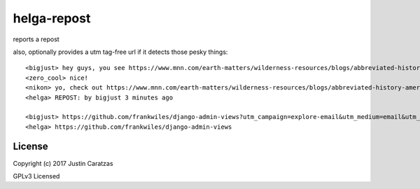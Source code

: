 helga-repost
===========

reports a repost

also, optionally provides a utm tag-free url if it detects those pesky things::

   <bigjust> hey guys, you see https://www.mnn.com/earth-matters/wilderness-resources/blogs/abbreviated-history-american-fire-lookout-towers-and-8-you-can-rent-right-now
   <zero_cool> nice!
   <nikon> yo, check out https://www.mnn.com/earth-matters/wilderness-resources/blogs/abbreviated-history-american-fire-lookout-towers-and-8-you-can-rent-right-now
   <helga> REPOST: by bigjust 3 minutes ago

   <bigjust> https://github.com/frankwiles/django-admin-views?utm_campaign=explore-email&utm_medium=email&utm_source=newsletter&utm_term=daily
   <helga> https://github.com/frankwiles/django-admin-views


License
-------

Copyright (c) 2017 Justin Caratzas

GPLv3 Licensed
